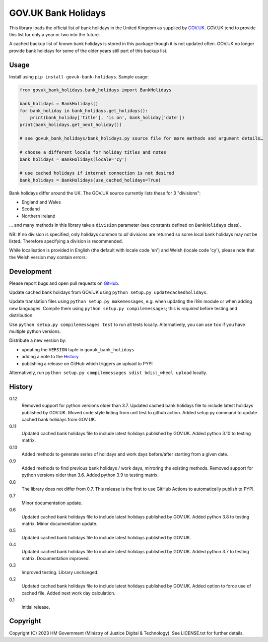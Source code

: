 GOV.UK Bank Holidays
====================

This library loads the official list of bank holidays in the United Kingdom as supplied by `GOV.UK`_.
GOV.UK tend to provide this list for only a year or two into the future.

A cached backup list of known bank holidays is stored in this package though it is not updated often.
GOV.UK no longer provide bank holidays for some of the older years still part of this backup list.

Usage
-----

Install using ``pip install govuk-bank-holidays``. Sample usage:

.. code-block:: python

    from govuk_bank_holidays.bank_holidays import BankHolidays

    bank_holidays = BankHolidays()
    for bank_holiday in bank_holidays.get_holidays():
        print(bank_holiday['title'], 'is on', bank_holiday['date'])
    print(bank_holidays.get_next_holiday())

    # see govuk_bank_holidays/bank_holidays.py source file for more methods and argument details…

    # choose a different locale for holiday titles and notes
    bank_holidays = BankHolidays(locale='cy')

    # use cached holidays if internet connection is not desired
    bank_holidays = BankHolidays(use_cached_holidays=True)

Bank holidays differ around the UK. The GOV.UK source currently lists these for 3 "divisions":

- England and Wales
- Scotland
- Northern Ireland

… and many methods in this library take a ``division`` parameter (see constants defined on ``BankHolidays`` class).

NB: If no division is specified, only holidays common to *all* divisions are returned so some local bank holidays
may not be listed. Therefore specifying a division is recommended.

While localisation is provided in English (the default with locale code 'en') and Welsh (locale code 'cy'),
please note that the Welsh version may contain errors.

Development
-----------

.. image:: https://github.com/ministryofjustice/govuk-bank-holidays/actions/workflows/test.yml/badge.svg?branch=main
    :target: https://github.com/ministryofjustice/govuk-bank-holidays/actions/workflows/test.yml

.. image:: https://github.com/ministryofjustice/govuk-bank-holidays/actions/workflows/lint.yml/badge.svg?branch=main
    :target: https://github.com/ministryofjustice/govuk-bank-holidays/actions/workflows/lint.yml

Please report bugs and open pull requests on `GitHub`_.

Update cached bank holidays from GOV.UK using ``python setup.py updatecachedholidays``.

Update translation files using ``python setup.py makemessages``, e.g. when updating the i18n module or when adding new languages.
Compile them using ``python setup.py compilemessages``; this is *required* before testing and distribution.

Use ``python setup.py compilemessages test`` to run all tests locally.
Alternatively, you can use ``tox`` if you have multiple python versions.

Distribute a new version by:

- updating the ``VERSION`` tuple in ``govuk_bank_holidays``
- adding a note to the `History`_
- publishing a release on GitHub which triggers an upload to PYPI

Alternatively, run ``python setup.py compilemessages sdist bdist_wheel upload`` locally.

History
-------

0.12
    Removed support for python versions older than 3.7.
    Updated cached bank holidays file to include latest holidays published by GOV.UK.
    Moved code style linting from unit test to github action.
    Added setup.py command to update cached bank holidays from GOV.UK.

0.11
    Updated cached bank holidays file to include latest holidays published by GOV.UK.
    Added python 3.10 to testing matrix.

0.10
    Added methods to generate series of holidays and work days before/after starting from a given date.

0.9
    Added methods to find previous bank holidays / work days, mirroring the existing methods.
    Removed support for python versions older than 3.6.
    Added python 3.9 to testing matrix.

0.8
    The library does not differ from 0.7.
    This release is the first to use GitHub Actions to automatically publish to PYPI.

0.7
    Minor documentation update.

0.6
    Updated cached bank holidays file to include latest holidays published by GOV.UK.
    Added python 3.8 to testing matrix.
    Minor documentation update.

0.5
    Updated cached bank holidays file to include latest holidays published by GOV.UK.

0.4
    Updated cached bank holidays file to include latest holidays published by GOV.UK.
    Added python 3.7 to testing matrix.
    Documentation improved.

0.3
    Improved testing.
    Library unchanged.

0.2
    Updated cached bank holidays file to include latest holidays published by GOV.UK.
    Added option to force use of cached file.
    Added next work day calculation.

0.1
    Initial release.

Copyright
---------

Copyright (C) 2023 HM Government (Ministry of Justice Digital & Technology).
See LICENSE.txt for further details.

.. _GOV.UK: https://www.gov.uk/bank-holidays
.. _GitHub: https://github.com/ministryofjustice/govuk-bank-holidays
